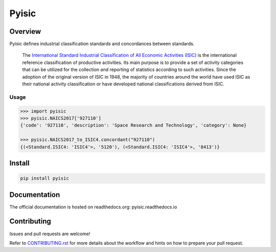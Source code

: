 ******
Pyisic
******
.. image:: https://github.com/sayari-analytics/pyisic/actions/workflows/main.yaml/badge.svg?branch=main

.. image:: https://img.shields.io/pypi/v/pyisic.svg
   :target: https://pypi.python.org/pypi/pyisic
   :alt: PyPI Version

.. image:: https://img.shields.io/pypi/pyversions/pyisic.svg
   :target: https://pypi.python.org/pypi/pyisic
   :alt: Supported Python Versions

.. image:: https://img.shields.io/pypi/l/pyisic.svg
   :target: https://github.com/sayari-analytics/pyisic/blob/main/LICENSE
   :alt: License

Overview
########
Pyisic defines industrial classification standards and concordances between standards.

.. pull-quote::
    The `International Standard Industrial Classification of All Economic Activities (ISIC) <https://unstats.un.org/unsd/classifications/Econ/ISIC.cshtml>`_ is the international reference classification of productive activities. Its main purpose is to provide a set of activity categories that can be utilized for the collection and reporting of statistics according to such activities. Since the adoption of the original version of ISIC in 1948, the majority of countries around the world have used ISIC as their national activity classification or have developed national classifications derived from ISIC.

Usage
+++++

.. code-block:: python

    >>> import pyisic
    >>> pyisic.NAICS2017['927110']
    {'code': '927110', 'description': 'Space Research and Technology', 'category': None}

    >>> pyisic.NAICS2017_to_ISIC4.concordant("927110")
    {(<Standard.ISIC4: 'ISIC4'>, '5120'), (<Standard.ISIC4: 'ISIC4'>, '8413')}

Install
#######

.. code-block:: bash

    pip install pyisic


Documentation
#############

The official documentation is hosted on readthedocs.org: pyisic.readthedocs.io

Contributing
############
Issues and pull requests are welcome!

Refer to `CONTRIBUTING.rst <https://github.com/sayari-analytics/pyisic/blob/main/CONTRIBUTING.rst>`_ for more details about the workflow and hints on how to prepare your pull request.
